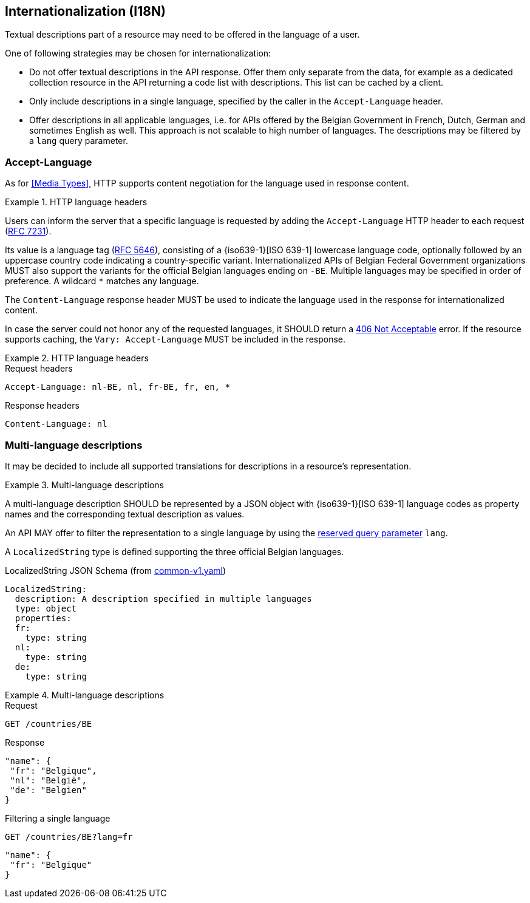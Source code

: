 == Internationalization (I18N)

Textual descriptions part of a resource may need to be offered in the language of a user.

One of following strategies may be chosen for internationalization:

* Do not offer textual descriptions in the API response. Offer them only separate from the data, for example as a dedicated collection resource in the API returning a code list with descriptions. This list can be cached by a client.
* Only include descriptions in a single language, specified by the caller in the `Accept-Language` header.
* Offer descriptions in all applicable languages, i.e. for APIs offered by the Belgian Government in French, Dutch, German and sometimes English as well. This approach is not scalable to high number of languages.
  The descriptions may be filtered by a `lang` query parameter.

[[i18n-negotiation]]
=== Accept-Language

As for <<Media Types>>, HTTP supports content negotiation for the language used in response content.

[rule, int-negot]
.HTTP language headers
====
Users can inform the server that a specific language is requested by adding the `Accept-Language` HTTP header to each request (http://tools.ietf.org/html/rfc7231#section-5.3.5[RFC 7231]).

Its value is a language tag (https://tools.ietf.org/html/rfc5646[RFC 5646]), consisting of a {iso639-1}[ISO 639-1] lowercase language code, optionally followed by an uppercase country code indicating a country-specific variant.
Internationalized APIs of Belgian Federal Government organizations MUST also support the variants for the official Belgian languages ending on `-BE`.
Multiple languages may be specified in order of preference.
A wildcard `*` matches any language.

The `Content-Language` response header MUST be used to indicate the language used in the response for internationalized content.

In case the server could not honor any of the requested languages, it SHOULD return a <<http-406, 406 Not Acceptable>> error.
If the resource supports caching, the `Vary: Accept-Language` MUST be included in the response.
====

.HTTP language headers
====
.Request headers
```
Accept-Language: nl-BE, nl, fr-BE, fr, en, *
```

.Response headers
```
Content-Language: nl
```
====

=== Multi-language descriptions

It may be decided to include all supported translations for descriptions in a resource's representation.

[rule, multi-lang]
.Multi-language descriptions
====
A multi-language description SHOULD be represented by a JSON object with {iso639-1}[ISO 639-1] language codes as property names and the corresponding textual description as values.

An API MAY offer to filter the representation to a single language by using the <<query-param-lang,reserved query parameter>> `lang`.
====

A `LocalizedString` type is defined supporting the three official Belgian languages.

.LocalizedString JSON Schema (from https://github.com/belgif/openapi-common/blob/master/src/main/swagger/common/v1/common-v1.yaml[common-v1.yaml])
```YAML
LocalizedString:
  description: A description specified in multiple languages
  type: object
  properties:
  fr:
    type: string
  nl:
    type: string
  de:
    type: string
```

.Multi-language descriptions
====
.Request
`GET /countries/BE`

.Response
```json
"name": {
 "fr": "Belgique",
 "nl": "België",
 "de": "Belgien"
}
```

.Filtering a single language
`GET /countries/BE?lang=fr`

```json
"name": {
 "fr": "Belgique"
}
```
====
